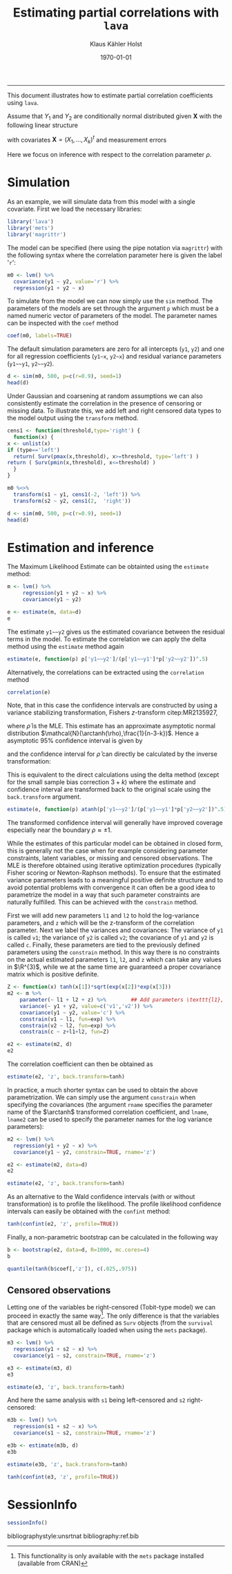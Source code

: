 #+TITLE: Estimating partial correlations with \texttt{lava}
#+AUTHOR: Klaus Kähler Holst
# +INCLUDE: header.org
#+DATE: \today
#+LATEX_CLASS: article+listings
#+LATEX_CLASS_OPTIONS: [a4paper,12pt]
#+LATEX_HEADER: \usepackage{a4wide}
#+LATEX_HEADER: \usepackage{tikz}
# +EXPORT_FILE_NAME: aaa
#+PROPERTY: EXPORT_FILE_NAME correlation.ltx
#+PROPERTY: header-args:python :session :results value
#+PROPERTY: header-args:julia :session *julia*
#+PROPERTY: header-args:R :session *R* :cache no :width 550 :height 450
#+PROPERTY: header-args:R+ :colnames yes :rownames no :hlines yes
#+PROPERTY: header-args :eval never-export :exports both :results output :tangle yes :comments yes
#+OPTIONS: timestamp:nil title:t date:t author:t creator:nil toc:nil
#+OPTIONS: h:4 num:t tags:nil d:t ^:{}

#+BEGIN_SRC emacs-lisp :results silent :exports results :eval
(setq org-latex-listings t)
(setq org-latex-compiler-file-string
"%%\\VignetteIndexEntry{Manipulation of data-frame data with dutility functions}\n%%\\VignetteEngine{R.rsp::tex}\n%%\\VignetteKeyword{R}\n%%\\VignetteKeyword{package}\n%%\\VignetteKeyword{vignette}\n%%\\VignetteKeyword{LaTeX}\n")
#+END_SRC

-----
# +LaTeX: \clearpage


This document illustrates how to estimate partial correlation
coefficients using =lava=.


\vspace*{2em}

Assume that \(Y_{1}\) and \(Y_{2}\) are conditionally normal
distributed given \(\bm{X}\) with the following linear structure
\begin{gather}\label{eq:model1}
  \begin{split}
    Y_1 = \bm{\beta}_1^{t}\bm{X} + \epsilon_1 \\
    Y_2 = \bm{\beta}_2^{t}\bm{X} + \epsilon_2
\end{split}
\end{gather}
with covariates \(\bm{X} = (X_1,\ldots,X_k)^{t}\) and measurement errors
\begin{align*}
  \begin{pmatrix}
    \epsilon_{1} \\
    \epsilon_{2}
  \end{pmatrix} \sim \mathcal{N}\left(0, \bm{\Sigma} \right), \quad \bm{\Sigma}
    =
    \begin{pmatrix}
      \sigma_1^2 & \rho\sigma_{1}\sigma_{2} \\
      \rho\sigma_{1}\sigma_{2} & \sigma_2^2
    \end{pmatrix}.
\end{align*}


#+BEGIN_export latex
\begin{center}
\usetikzlibrary{shapes,arrows,shadows,shadows.blur}
\tikzstyle{plain}=[rectangle,thick,fill=white,align=left, minimum size=1cm,draw=gray!80,blur shadow={shadow blur steps=5}]
\begin{tikzpicture}[scale=0.6]
	\matrix[row sep=2em,column sep=0.3cm,ampersand replacement=\&]{
	  \node(y1) [plain] {$Y_{1}$}; \& \& \node(y2) [plain] {$Y_{2}$}; \\
	  \& \node(x) [plain] {$X$}; \\
	};
	\path[<->] (y1) edge[thick,dashed,bend left=20] node [above] {$\rho$} (y2) ; %% left,rigth,above,below
	\path[->] (x) edge[thick] node [left] {$\beta_{1}$} (y1);
	\path[->] (x) edge[thick] node [right] {$\beta_{2}$} (y2);
  \end{tikzpicture}
\end{center}
#+END_export

Here we focus on inference with respect to the correlation parameter \(\rho\).

\vspace*{2em}

* Simulation

As an example, we will simulate data from this model with a single covariate. First we load the necessary libraries:

#+BEGIN_SRC R :exports code
library('lava')
library('mets')
library('magrittr')
#+END_SRC

#+RESULTS:
:
: Loading required package: timereg
: Loading required package: survival
: mets version 1.2.7.1
The model can be specified (here using the pipe notation via =magrittr=)
with the following syntax where the correlation parameter here is
given the label '=r=':
#+BEGIN_SRC R
  m0 <- lvm() %>%
    covariance(y1 ~ y2, value='r') %>%
    regression(y1 + y2 ~ x)
#+END_SRC

#+RESULTS:

To simulate from the model we can now simply use the =sim= method. The
parameters of the models are set through the argument =p= which must be a
named numeric vector of parameters of the model. The parameter names
can be inspected with the =coef= method
#+BEGIN_SRC R
coef(m0, labels=TRUE)
#+END_SRC

#+RESULTS:
:       m1       m2       p1       p2       p3       p4       p5
:     "y1"     "y2"   "y1~x"   "y2~x" "y1~~y1" "y2~~y2"      "r"

The default simulation parameters are zero for all intercepts (=y1=, =y2=)
and one for all regression coefficients (=y1~x=, =y2~x=) and residual
variance parameters (=y1~~y1=, =y2~~y2=).

#+BEGIN_SRC R
  d <- sim(m0, 500, p=c(r=0.9), seed=1)
  head(d)
#+END_SRC

#+RESULTS:
:
:           y1         y2           x
: 1  0.6452154  0.8677628  1.13496509
: 2  1.1098723  0.9579211  1.11193185
: 3 -2.2072258 -2.3171509 -0.87077763
: 4  1.5684365  1.0675354  0.21073159
: 5  0.8752209  1.0845932  0.06939565
: 6 -1.5113072 -0.7477956 -1.66264885

Under Gaussian and coarsening at random assumptions we can also
consistently estimate the correlation in the presence of censoring or
missing data. To illustrate this, we add left and right censored data
types to the model output using the =transform= method.

#+BEGIN_SRC R
    cens1 <- function(threshold,type='right') {
      function(x) {
	x <- unlist(x)
	if (type=='left')
	  return( Surv(pmax(x,threshold), x>=threshold, type='left') )
	return ( Surv(pmin(x,threshold), x<=threshold) )
      }
    }

    m0 %<>%
      transform(s1 ~ y1, cens1(-2, 'left')) %>%
      transform(s2 ~ y2, cens1(2,  'right'))
#+END_SRC

#+RESULTS:

#+BEGIN_SRC R
  d <- sim(m0, 500, p=c(r=0.9), seed=1)
  head(d)
#+END_SRC

#+RESULTS:
:
:           y1         y2           x          s1         s2
: 1  0.6452154  0.8677628  1.13496509   0.6452154  0.8677628
: 2  1.1098723  0.9579211  1.11193185   1.1098723  0.9579211
: 3 -2.2072258 -2.3171509 -0.87077763 -2.0000000- -2.3171509
: 4  1.5684365  1.0675354  0.21073159   1.5684365  1.0675354
: 5  0.8752209  1.0845932  0.06939565   0.8752209  1.0845932
: 6 -1.5113072 -0.7477956 -1.66264885  -1.5113072 -0.7477956


* Estimation and inference

The Maximum Likelihood Estimate can be obtainted using the =estimate= method:

#+BEGIN_SRC R
  m <- lvm() %>%
       regression(y1 + y2 ~ x) %>%
       covariance(y1 ~ y2)

  e <- estimate(m, data=d)
  e
#+END_SRC

#+RESULTS:
#+begin_example

                    Estimate Std. Error  Z-value  P-value
Regressions:
   y1~x              0.93300    0.04443 20.99871   <1e-12
    y2~x             0.91652    0.04527 20.24500   <1e-12
Intercepts:
   y1               -0.00541    0.04482 -0.12076   0.9039
   y2               -0.02715    0.04566 -0.59457   0.5521
Residual Variances:
   y1                1.00419    0.06351 15.81139
   y1~~y2            0.91221    0.06130 14.88041   <1e-12
   y2                1.04252    0.06593 15.81139
#+end_example

The estimate =y1~~y2= gives us the estimated covariance between the
residual terms in the model. To estimate the correlation we can apply
the delta method using the =estimate= method again

#+BEGIN_SRC R
estimate(e, function(p) p['y1~~y2']/(p['y1~~y1']*p['y2~~y2'])^.5)
#+END_SRC

#+RESULTS:
:        Estimate  Std.Err   2.5%  97.5% P-value
: y1~~y2   0.8915 0.008703 0.8745 0.9086       0

Alternatively, the correlations can be extracted using the =correlation= method
#+BEGIN_SRC R
correlation(e)
#+END_SRC

#+RESULTS:
:       Estimate Std.Err   2.5%  97.5%   P-value
: y1~y2   0.8915         0.8721 0.9082 3.58e-224


Note, that in this case the confidence intervals are constructed
by using a variance stabilizing transformation, Fishers
\(z\)-transform citep:MR2135927,
#+LATEX: \newcommand{\arctanh}{\operatorname{arctanh}}
\begin{align*}
  z = \arctanh(\widehat{\rho}) =
  \frac{1}{2}\log\left(\frac{1+\widehat{\rho}}{1-\widehat{\rho}}\right)
\end{align*}
where \(\widehat{\rho}\) is the MLE.  This estimate has an approximate
asymptotic normal distribution
$\mathcal{N}(\arctanh(\rho),\frac{1}{n-3-k})$. Hence a asymptotic 95%
confidence interval is given by
\begin{align*}
  \widehat{z} \pm \frac{1.96}{\sqrt{n-3-k}}
\end{align*}
and the confidence interval for $\widehat{\rho}$ can directly be calculated by
the inverse transformation:
\begin{align*}
  \widehat{\rho} = \tanh(z) = \frac{e^{2z}-1}{e^{2z}+1}.
\end{align*}

This is equivalent to the direct calculations using the delta method
(except for the small sample bias correction \(3+k\)) where the
estimate and confidence interval are transformed back to the original
scale using the =back.transform= argument.
#+BEGIN_SRC R
estimate(e, function(p) atanh(p['y1~~y2']/(p['y1~~y1']*p['y2~~y2'])^.5), back.transform=tanh)
#+END_SRC

#+RESULTS:
:        Estimate Std.Err   2.5%  97.5%    P-value
: y1~~y2   0.8915         0.8732 0.9074 7.445e-249

The transformed confidence interval will generally have improved
coverage especially near the boundary \(\rho \approx \pm 1\).


While the estimates of this particular model can be obtained in closed
form, this is generally not the case when for example considering
parameter constraints, latent variables, or missing and censored
observations. The MLE is therefore obtained using iterative
optimization procedures (typically Fisher scoring or Newton-Raphson
methods). To ensure that the estimated variance parameters leads to a
meaningful positive definite structure and to avoid potential problems
with convergence it can often be a good idea to parametrize the model
in a way that such parameter constraints are naturally fulfilled.
This can be achieved with the =constrain= method.

First we will add new parameters =l1= and =l2= to hold the log-variance
parameters, and =z= which will be the z-transform of the correlation
parameter.
Next we label the variances and covariances: The variance of =y1= is called =v1=;
the variance of =y2= is called =v2=; the covariance of =y1= and =y2= is called =c=.
Finally, these parameters are tied to the previously defined
parameters using the =constrain= method. In this way there is no
constraints on the actual estimated parameters =l1=, =l2=, and =z= which can
take any values in \(\R^{3}\), while we at the same time are
guaranteed a proper covariance matrix which is positive definite.

#+BEGIN_SRC R
Z <- function(x) tanh(x[1])*sqrt(exp(x[2])*exp(x[3]))
m2 <- m %>%
    parameter(~ l1 + l2 + z) %>%		## Add parameters \texttt{l1}, \texttt{l2}
    variance(~ y1 + y2, value=c('v1','v2')) %>%
    covariance(y1 ~ y2, value='c') %>%
    constrain(v1 ~ l1, fun=exp) %>%
    constrain(v2 ~ l2, fun=exp) %>%
    constrain(c ~ z+l1+l2, fun=Z)
#+END_SRC

#+RESULTS:

#+BEGIN_SRC R
e2 <- estimate(m2, d)
e2
#+END_SRC

#+RESULTS:
#+begin_example

                       Estimate Std. Error  Z-value  P-value
Regressions:
   y1~x                 0.93300    0.04443 20.99871   <1e-12
    y2~x                0.91652    0.04527 20.24500   <1e-12
Intercepts:
   y1                  -0.00541    0.04482 -0.12076   0.9039
   y2                  -0.02715    0.04566 -0.59457   0.5521
Additional Parameters:
   l1                   0.00418    0.06325  0.06617   0.9472
   l2                   0.04164    0.06325  0.65832   0.5103
   z                    1.42942    0.04472 31.96286   <1e-12
#+end_example

The correlation coefficient can then be obtained as

#+BEGIN_SRC R
estimate(e2, 'z', back.transform=tanh)
#+END_SRC

#+RESULTS:
:     Estimate Std.Err   2.5%  97.5%    P-value
: [z]   0.8915         0.8729 0.9076 5.606e-243
:
:  Null Hypothesis:
:   [z] = 0


In practice, a much shorter syntax can be used to obtain the above
parametrization. We can simply use the argument =constrain=
when specifying the covariances (the argument =rname= specifies the
parameter name of the \(\arctanh\) transformed correlation
coefficient, and =lname=, =lname2= can be used to specify the parameter
names for the log variance parameters):
#+BEGIN_SRC R
  m2 <- lvm() %>%
    regression(y1 + y2 ~ x) %>%
    covariance(y1 ~ y2, constrain=TRUE, rname='z')

  e2 <- estimate(m2, data=d)
  e2
#+END_SRC

#+RESULTS:
#+begin_example

                       Estimate Std. Error  Z-value  P-value
Regressions:
   y1~x                 0.93300    0.04443 20.99871   <1e-12
    y2~x                0.91652    0.04527 20.24500   <1e-12
Intercepts:
   y1                  -0.00541    0.04482 -0.12076   0.9039
   y2                  -0.02715    0.04566 -0.59457   0.5521
Additional Parameters:
   l1                   0.00418    0.06325  0.06617   0.9472
   l2                   0.04164    0.06325  0.65832   0.5103
   z                    1.42942    0.04472 31.96286   <1e-12
#+end_example

#+BEGIN_SRC R
 estimate(e2, 'z', back.transform=tanh)
#+END_SRC

#+RESULTS:
:     Estimate Std.Err   2.5%  97.5%    P-value
: [z]   0.8915         0.8729 0.9076 5.606e-243
:
:  Null Hypothesis:
:   [z] = 0



As an alternative to the Wald confidence intervals (with or without
transformation) is to profile the likelihood. The profile likelihood
confidence intervals can easily be obtained with the =confint= method:
#+BEGIN_SRC R
tanh(confint(e2, 'z', profile=TRUE))
#+END_SRC

#+RESULTS:
:       2.5 %    97.5 %
: z 0.8720834 0.9081964


Finally, a non-parametric bootstrap can be calculated in the following way
#+BEGIN_SRC R :cache true
b <- bootstrap(e2, data=d, R=1000, mc.cores=4)
b
#+END_SRC

#+RESULTS:
#+begin_example

Non-parametric bootstrap statistics (R=1000):

     Estimate      Bias          Std.Err       2.5 %         97.5 %
y1   -0.0054119135  0.0019882525  0.0452024023 -0.0930118970  0.0818160752
y2   -0.0271494916  0.0025699085  0.0465362695 -0.1168908519  0.0666351002
y1~x  0.9330043509 -0.0008669356  0.0482877083  0.8420147683  1.0283778461
y2~x  0.9165185250 -0.0012522823  0.0473981272  0.8227371020  1.0094390648
l1    0.0041846522 -0.0043979105  0.0608335861 -0.1168814057  0.1230780830
l2    0.0416361064 -0.0042215107  0.0590866613 -0.0752208005  0.1555967981
z     1.4294227075  0.0013286462  0.0421139954  1.3484001202  1.5162645070
v1    1.0041934200 -0.0025531270  0.0611711794  0.8896906996  1.1309727308
v2    1.0425150452 -0.0025827313  0.0613581744  0.9275386968  1.1683550254
c1    0.9122097189 -0.0022165115  0.0573649392  0.8065011182  1.0302001285
#+end_example

#+BEGIN_SRC R
quantile(tanh(b$coef[,'z']), c(.025,.975))
#+END_SRC

#+RESULTS:
:      2.5%     97.5%
: 0.8736751 0.9080445


** Censored observations

Letting one of the variables be right-censored (Tobit-type model) we
can proceed in exactly the same way[fn:mets:This functionality is only
available with the =mets= package installed (available from CRAN)]. The
only difference is that the variables that are censored must all be
defined as =Surv= objects (from the =survival= package which is
automatically loaded when using the =mets= package).

#+BEGIN_SRC R
  m3 <- lvm() %>%
    regression(y1 + s2 ~ x) %>%
    covariance(y1 ~ s2, constrain=TRUE, rname='z')

  e3 <- estimate(m3, d)
  e3
#+END_SRC

#+RESULTS:
#+begin_example

                       Estimate Std. Error  Z-value  P-value
Regressions:
   y1~x                 0.93301    0.04443 20.99884   <1e-12
    s2~x                0.92402    0.04643 19.90118   <1e-12
Intercepts:
   y1                  -0.00541    0.04482 -0.12081   0.9038
   s2                  -0.02119    0.04638 -0.45684   0.6478
Additional Parameters:
   l1                   0.00418    0.06325  0.06607   0.9473
   l2                   0.06318    0.06492  0.97313   0.3305
   z                    1.42834    0.04546 31.41832   <1e-12
#+end_example

#+BEGIN_SRC R
estimate(e3, 'z', back.transform=tanh)
#+END_SRC

#+RESULTS:
:     Estimate Std.Err  2.5%  97.5%    P-value
: [z]   0.8913         0.872 0.9079 1.503e-226
:
:  Null Hypothesis:
:   [z] = 0


And here the same analysis with =s1= being left-censored and =s2= right-censored:
#+BEGIN_SRC R
  m3b <- lvm() %>%
    regression(s1 + s2 ~ x) %>%
    covariance(s1 ~ s2, constrain=TRUE, rname='z')

  e3b <- estimate(m3b, d)
  e3b
#+END_SRC

#+RESULTS:
#+begin_example

                       Estimate Std. Error  Z-value  P-value
Regressions:
   s1~x                 0.92834    0.04479 20.72738   <1e-12
    s2~x                0.92466    0.04648 19.89510   <1e-12
Intercepts:
   s1                  -0.00233    0.04492 -0.05196   0.9586
   s2                  -0.02083    0.04641 -0.44874   0.6536
Additional Parameters:
   l1                  -0.00076    0.06500 -0.01163   0.9907
   l2                   0.06425    0.06498  0.98869   0.3228
   z                    1.42627    0.04609 30.94303   <1e-12
#+end_example

#+BEGIN_SRC R
estimate(e3b, 'z', back.transform=tanh)
#+END_SRC

#+RESULTS:
:     Estimate Std.Err   2.5%  97.5%    P-value
: [z]   0.8909         0.8713 0.9077 8.962e-222
:
:  Null Hypothesis:
:   [z] = 0

#+BEGIN_SRC R
tanh(confint(e3, 'z', profile=TRUE))
#+END_SRC

#+RESULTS:
:       2.5 %    97.5 %
: z 0.8714569 0.9082484


* SessionInfo
  :PROPERTIES:
  :UNNUMBERED: t
  :END:

#+BEGIN_SRC R
  sessionInfo()
#+END_SRC

#+RESULTS:
#+begin_example
R version 3.6.3 (2020-02-29)
Platform: x86_64-redhat-linux-gnu (64-bit)
Running under: Fedora 32 (Workstation Edition)

Matrix products: default
BLAS/LAPACK: /usr/lib64/libopenblas-r0.3.9.so

locale:
 [1] LC_CTYPE=en_US.UTF-8       LC_NUMERIC=C
 [3] LC_TIME=en_US.UTF-8        LC_COLLATE=en_US.UTF-8
 [5] LC_MONETARY=en_US.UTF-8    LC_MESSAGES=en_US.UTF-8
 [7] LC_PAPER=en_US.UTF-8       LC_NAME=C
 [9] LC_ADDRESS=C               LC_TELEPHONE=C
[11] LC_MEASUREMENT=en_US.UTF-8 LC_IDENTIFICATION=C

attached base packages:
[1] stats     grDevices utils     datasets  graphics  methods   base

other attached packages:
[1] magrittr_1.5    mets_1.2.7.1    timereg_1.9.4   survival_3.1-12
[5] lava_1.6.8

loaded via a namespace (and not attached):
[1] compiler_3.6.3      Matrix_1.2-18       tools_3.6.3
[4] Rcpp_1.0.4.6        mvtnorm_1.1-0       splines_3.6.3
[7] grid_3.6.3          numDeriv_2016.8-1.1 lattice_0.20-41
#+end_example


bibliographystyle:unsrtnat
bibliography:ref.bib

# Local Variables:
# after-save-hook: (lambda nil (when (org-html-export-to-html) (rename-file "correlation.tex" "correlation.ltx" t)))
# End:
